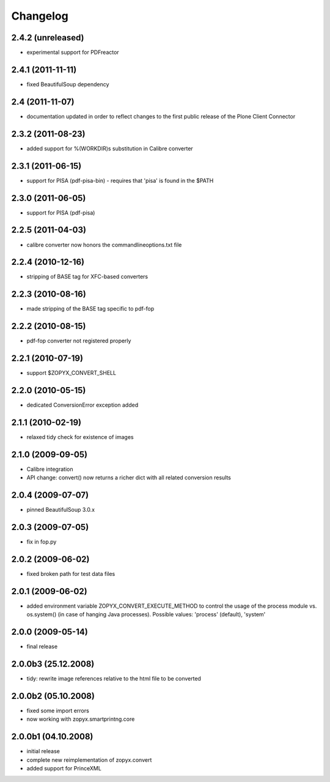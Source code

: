 Changelog
=========

2.4.2 (unreleased)
------------------
- experimental support for PDFreactor

2.4.1 (2011-11-11)
------------------
- fixed BeautifulSoup dependency

2.4 (2011-11-07)
------------------
- documentation updated in order to reflect changes
  to the first public release of the Plone Client Connector

2.3.2 (2011-08-23)
------------------
- added support for %(WORKDIR)s substitution in Calibre converter

2.3.1 (2011-06-15)
------------------
- support for PISA (pdf-pisa-bin) - requires that 'pisa'
  is found in the $PATH
 
2.3.0 (2011-06-05)
------------------
- support for PISA (pdf-pisa)
 
2.2.5 (2011-04-03)
------------------
- calibre converter now honors the commandlineoptions.txt file

2.2.4 (2010-12-16)
------------------
- stripping of BASE tag for XFC-based converters 

2.2.3 (2010-08-16)
------------------
- made stripping of the BASE tag specific to pdf-fop

2.2.2 (2010-08-15)
------------------
- pdf-fop converter not registered properly

2.2.1 (2010-07-19)
------------------
- support $ZOPYX_CONVERT_SHELL 

2.2.0 (2010-05-15)
------------------
- dedicated ConversionError exception added

2.1.1 (2010-02-19)
------------------
- relaxed tidy check for existence of images

2.1.0 (2009-09-05)
------------------
- Calibre integration
- API change: convert() now returns a richer dict with all related
  conversion results

2.0.4 (2009-07-07)
--------------------
- pinned BeautifulSoup 3.0.x

2.0.3 (2009-07-05)
--------------------
- fix in fop.py

2.0.2 (2009-06-02)
--------------------
- fixed broken path for test data files

2.0.1 (2009-06-02)
--------------------
- added environment variable ZOPYX_CONVERT_EXECUTE_METHOD to control the usage
  of the process module vs. os.system() (in case of hanging Java processes).
  Possible values: 'process' (default), 'system'

2.0.0 (2009-05-14)
--------------------
- final release

2.0.0b3 (25.12.2008)
--------------------
- tidy: rewrite image references relative to the html
  file to be converted

2.0.0b2 (05.10.2008)
--------------------
- fixed some import errors
- now working with zopyx.smartprintng.core

2.0.0b1 (04.10.2008)
--------------------
- initial release
- complete new reimplementation of zopyx.convert
- added support for PrinceXML
